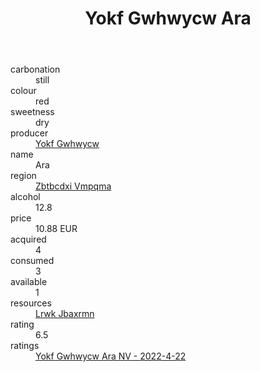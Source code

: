:PROPERTIES:
:ID:                     d46277be-5f39-41ea-b1bb-e55ebcc2c299
:END:
#+TITLE: Yokf Gwhwycw Ara 

- carbonation :: still
- colour :: red
- sweetness :: dry
- producer :: [[id:468a0585-7921-4943-9df2-1fff551780c4][Yokf Gwhwycw]]
- name :: Ara
- region :: [[id:08e83ce7-812d-40f4-9921-107786a1b0fe][Zbtbcdxi Vmpqma]]
- alcohol :: 12.8
- price :: 10.88 EUR
- acquired :: 4
- consumed :: 3
- available :: 1
- resources :: [[id:a9621b95-966c-4319-8256-6168df5411b3][Lrwk Jbaxrmn]]
- rating :: 6.5
- ratings :: [[id:541a340b-d5e7-4abf-9814-6737fe9209de][Yokf Gwhwycw Ara NV - 2022-4-22]]


